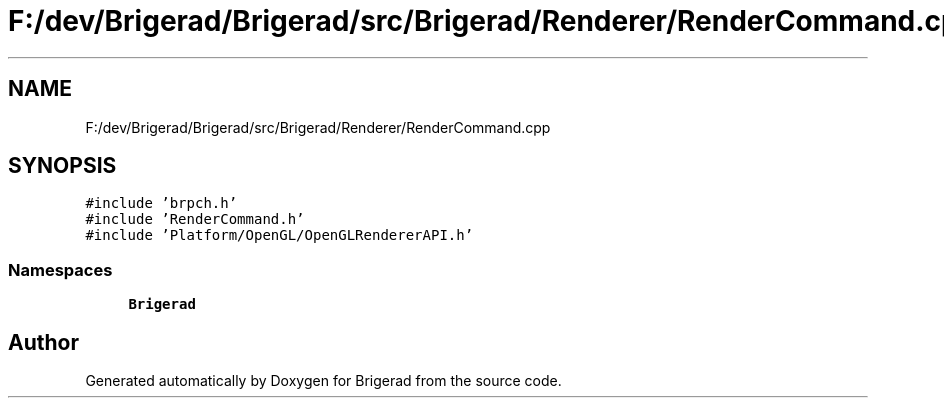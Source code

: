 .TH "F:/dev/Brigerad/Brigerad/src/Brigerad/Renderer/RenderCommand.cpp" 3 "Sun Feb 7 2021" "Version 0.2" "Brigerad" \" -*- nroff -*-
.ad l
.nh
.SH NAME
F:/dev/Brigerad/Brigerad/src/Brigerad/Renderer/RenderCommand.cpp
.SH SYNOPSIS
.br
.PP
\fC#include 'brpch\&.h'\fP
.br
\fC#include 'RenderCommand\&.h'\fP
.br
\fC#include 'Platform/OpenGL/OpenGLRendererAPI\&.h'\fP
.br

.SS "Namespaces"

.in +1c
.ti -1c
.RI " \fBBrigerad\fP"
.br
.in -1c
.SH "Author"
.PP 
Generated automatically by Doxygen for Brigerad from the source code\&.
